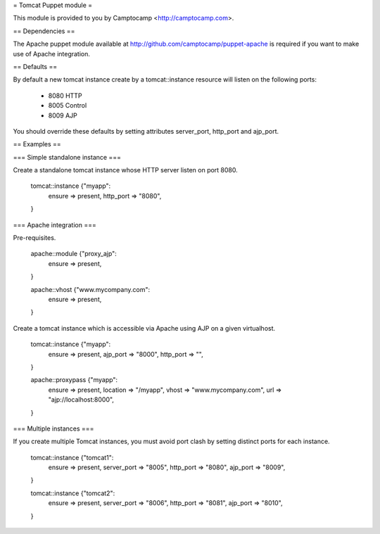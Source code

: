 = Tomcat Puppet module =

This module is provided to you by Camptocamp <http://camptocamp.com>.

== Dependencies ==

The Apache puppet module available at
http://github.com/camptocamp/puppet-apache is required if you want to make use
of Apache integration.

== Defaults ==

By default a new tomcat instance create by a tomcat::instance resource will
listen on the following ports:

  * 8080 HTTP
  * 8005 Control
  * 8009 AJP

You should override these defaults by setting attributes server_port,
http_port and ajp_port.

== Examples ==

=== Simple standalone instance ===

Create a standalone tomcat instance whose HTTP server listen on port 8080.

  tomcat::instance {"myapp":
    ensure    => present,
    http_port => "8080",
  }

=== Apache integration ===

Pre-requisites.

  apache::module {"proxy_ajp":
    ensure  => present,
  }

  apache::vhost {"www.mycompany.com":
    ensure => present,
  }

Create a tomcat instance which is accessible via Apache using AJP on a given
virtualhost.

  tomcat::instance {"myapp":
    ensure      => present,
    ajp_port    => "8000",
    http_port   => "",
  }

  apache::proxypass {"myapp":
    ensure   => present,
    location => "/myapp",
    vhost    => "www.mycompany.com",
    url      => "ajp://localhost:8000",
  }

=== Multiple instances ===

If you create multiple Tomcat instances, you must avoid port clash by setting
distinct ports for each instance.

  tomcat::instance {"tomcat1":
    ensure      => present,
    server_port => "8005",
    http_port   => "8080",
    ajp_port    => "8009",
  }

  tomcat::instance {"tomcat2":
    ensure      => present,
    server_port => "8006",
    http_port   => "8081",
    ajp_port    => "8010",
  }
